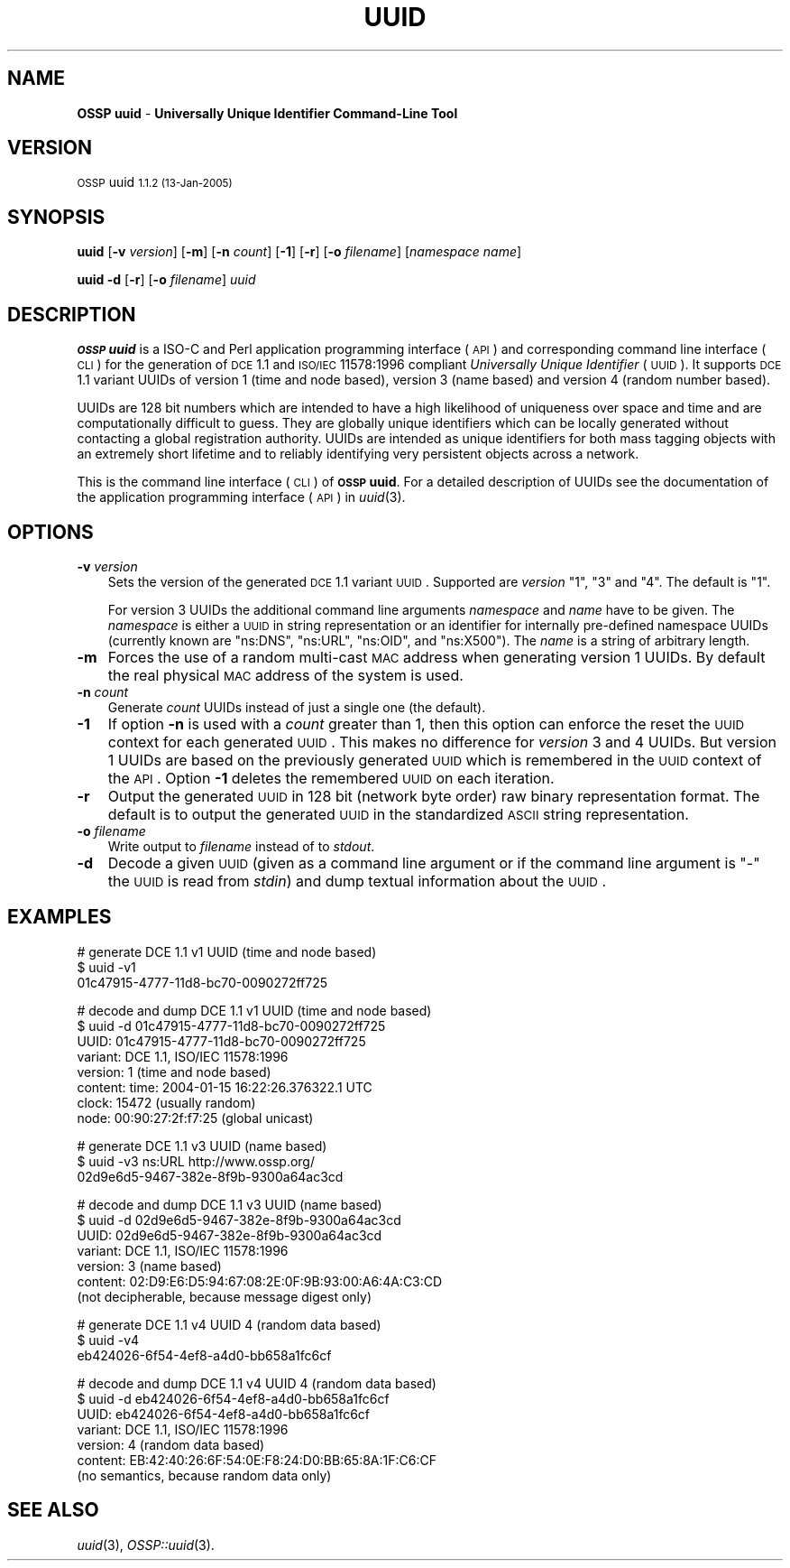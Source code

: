 .\" Automatically generated by Pod::Man v1.37, Pod::Parser v1.14
.\"
.\" Standard preamble:
.\" ========================================================================
.de Sh \" Subsection heading
.br
.if t .Sp
.ne 5
.PP
\fB\\$1\fR
.PP
..
.de Sp \" Vertical space (when we can't use .PP)
.if t .sp .5v
.if n .sp
..
.de Vb \" Begin verbatim text
.ft CW
.nf
.ne \\$1
..
.de Ve \" End verbatim text
.ft R
.fi
..
.\" Set up some character translations and predefined strings.  \*(-- will
.\" give an unbreakable dash, \*(PI will give pi, \*(L" will give a left
.\" double quote, and \*(R" will give a right double quote.  | will give a
.\" real vertical bar.  \*(C+ will give a nicer C++.  Capital omega is used to
.\" do unbreakable dashes and therefore won't be available.  \*(C` and \*(C'
.\" expand to `' in nroff, nothing in troff, for use with C<>.
.tr \(*W-|\(bv\*(Tr
.ds C+ C\v'-.1v'\h'-1p'\s-2+\h'-1p'+\s0\v'.1v'\h'-1p'
.ie n \{\
.    ds -- \(*W-
.    ds PI pi
.    if (\n(.H=4u)&(1m=24u) .ds -- \(*W\h'-12u'\(*W\h'-12u'-\" diablo 10 pitch
.    if (\n(.H=4u)&(1m=20u) .ds -- \(*W\h'-12u'\(*W\h'-8u'-\"  diablo 12 pitch
.    ds L" ""
.    ds R" ""
.    ds C` 
.    ds C' 
'br\}
.el\{\
.    ds -- \|\(em\|
.    ds PI \(*p
.    ds L" ``
.    ds R" ''
'br\}
.\"
.\" If the F register is turned on, we'll generate index entries on stderr for
.\" titles (.TH), headers (.SH), subsections (.Sh), items (.Ip), and index
.\" entries marked with X<> in POD.  Of course, you'll have to process the
.\" output yourself in some meaningful fashion.
.if \nF \{\
.    de IX
.    tm Index:\\$1\t\\n%\t"\\$2"
..
.    nr % 0
.    rr F
.\}
.\"
.\" For nroff, turn off justification.  Always turn off hyphenation; it makes
.\" way too many mistakes in technical documents.
.hy 0
.if n .na
.\"
.\" Accent mark definitions (@(#)ms.acc 1.5 88/02/08 SMI; from UCB 4.2).
.\" Fear.  Run.  Save yourself.  No user-serviceable parts.
.    \" fudge factors for nroff and troff
.if n \{\
.    ds #H 0
.    ds #V .8m
.    ds #F .3m
.    ds #[ \f1
.    ds #] \fP
.\}
.if t \{\
.    ds #H ((1u-(\\\\n(.fu%2u))*.13m)
.    ds #V .6m
.    ds #F 0
.    ds #[ \&
.    ds #] \&
.\}
.    \" simple accents for nroff and troff
.if n \{\
.    ds ' \&
.    ds ` \&
.    ds ^ \&
.    ds , \&
.    ds ~ ~
.    ds /
.\}
.if t \{\
.    ds ' \\k:\h'-(\\n(.wu*8/10-\*(#H)'\'\h"|\\n:u"
.    ds ` \\k:\h'-(\\n(.wu*8/10-\*(#H)'\`\h'|\\n:u'
.    ds ^ \\k:\h'-(\\n(.wu*10/11-\*(#H)'^\h'|\\n:u'
.    ds , \\k:\h'-(\\n(.wu*8/10)',\h'|\\n:u'
.    ds ~ \\k:\h'-(\\n(.wu-\*(#H-.1m)'~\h'|\\n:u'
.    ds / \\k:\h'-(\\n(.wu*8/10-\*(#H)'\z\(sl\h'|\\n:u'
.\}
.    \" troff and (daisy-wheel) nroff accents
.ds : \\k:\h'-(\\n(.wu*8/10-\*(#H+.1m+\*(#F)'\v'-\*(#V'\z.\h'.2m+\*(#F'.\h'|\\n:u'\v'\*(#V'
.ds 8 \h'\*(#H'\(*b\h'-\*(#H'
.ds o \\k:\h'-(\\n(.wu+\w'\(de'u-\*(#H)/2u'\v'-.3n'\*(#[\z\(de\v'.3n'\h'|\\n:u'\*(#]
.ds d- \h'\*(#H'\(pd\h'-\w'~'u'\v'-.25m'\f2\(hy\fP\v'.25m'\h'-\*(#H'
.ds D- D\\k:\h'-\w'D'u'\v'-.11m'\z\(hy\v'.11m'\h'|\\n:u'
.ds th \*(#[\v'.3m'\s+1I\s-1\v'-.3m'\h'-(\w'I'u*2/3)'\s-1o\s+1\*(#]
.ds Th \*(#[\s+2I\s-2\h'-\w'I'u*3/5'\v'-.3m'o\v'.3m'\*(#]
.ds ae a\h'-(\w'a'u*4/10)'e
.ds Ae A\h'-(\w'A'u*4/10)'E
.    \" corrections for vroff
.if v .ds ~ \\k:\h'-(\\n(.wu*9/10-\*(#H)'\s-2\u~\d\s+2\h'|\\n:u'
.if v .ds ^ \\k:\h'-(\\n(.wu*10/11-\*(#H)'\v'-.4m'^\v'.4m'\h'|\\n:u'
.    \" for low resolution devices (crt and lpr)
.if \n(.H>23 .if \n(.V>19 \
\{\
.    ds : e
.    ds 8 ss
.    ds o a
.    ds d- d\h'-1'\(ga
.    ds D- D\h'-1'\(hy
.    ds th \o'bp'
.    ds Th \o'LP'
.    ds ae ae
.    ds Ae AE
.\}
.rm #[ #] #H #V #F C
.\" ========================================================================
.\"
.IX Title "UUID 1"
.TH UUID 1 "OSSP uuid 1.1.2" "13-Jan-2005" "Universally Unique Identifier"
.SH "NAME"
\&\fBOSSP uuid\fR \- \fBUniversally Unique Identifier Command\-Line Tool\fR
.SH "VERSION"
.IX Header "VERSION"
\&\s-1OSSP\s0 uuid \s-11.1.2 (13-Jan-2005)\s0
.SH "SYNOPSIS"
.IX Header "SYNOPSIS"
\&\fBuuid\fR
[\fB\-v\fR \fIversion\fR]
[\fB\-m\fR]
[\fB\-n\fR \fIcount\fR]
[\fB\-1\fR]
[\fB\-r\fR]
[\fB\-o\fR \fIfilename\fR]
[\fInamespace\fR \fIname\fR]
.PP
\&\fBuuid\fR
\&\fB\-d\fR
[\fB\-r\fR]
[\fB\-o\fR \fIfilename\fR]
\&\fIuuid\fR
.SH "DESCRIPTION"
.IX Header "DESCRIPTION"
\&\fB\s-1OSSP\s0 uuid\fR is a ISO-C and Perl application programming interface (\s-1API\s0)
and corresponding command line interface (\s-1CLI\s0) for the generation of \s-1DCE\s0
1.1 and \s-1ISO/IEC\s0 11578:1996 compliant \fIUniversally Unique Identifier\fR
(\s-1UUID\s0). It supports \s-1DCE\s0 1.1 variant UUIDs of version 1 (time and node
based), version 3 (name based) and version 4 (random number based).
.PP
UUIDs are 128 bit numbers which are intended to have a high likelihood
of uniqueness over space and time and are computationally difficult
to guess. They are globally unique identifiers which can be locally
generated without contacting a global registration authority. UUIDs
are intended as unique identifiers for both mass tagging objects
with an extremely short lifetime and to reliably identifying very
persistent objects across a network.
.PP
This is the command line interface (\s-1CLI\s0) of \fB\s-1OSSP\s0 uuid\fR. For a
detailed description of UUIDs see the documentation of the application
programming interface (\s-1API\s0) in \fIuuid\fR\|(3).
.SH "OPTIONS"
.IX Header "OPTIONS"
.IP "\fB\-v\fR \fIversion\fR" 3
.IX Item "-v version"
Sets the version of the generated \s-1DCE\s0 1.1 variant \s-1UUID\s0. Supported
are \fIversion\fR "\f(CW1\fR\*(L", \*(R"\f(CW3\fR\*(L" and \*(R"\f(CW4\fR\*(L". The default is \*(R"\f(CW1\fR".
.Sp
For version 3 UUIDs the additional command line arguments \fInamespace\fR
and \fIname\fR have to be given. The \fInamespace\fR is either a \s-1UUID\s0 in
string representation or an identifier for internally pre-defined
namespace UUIDs (currently known are "\f(CW\*(C`ns:DNS\*(C'\fR\*(L", \*(R"\f(CW\*(C`ns:URL\*(C'\fR\*(L",
\&\*(R"\f(CW\*(C`ns:OID\*(C'\fR\*(L", and \*(R"\f(CW\*(C`ns:X500\*(C'\fR"). The \fIname\fR is a string of arbitrary
length.
.IP "\fB\-m\fR" 3
.IX Item "-m"
Forces the use of a random multi-cast \s-1MAC\s0 address when generating
version 1 UUIDs. By default the real physical \s-1MAC\s0 address of the system
is used.
.IP "\fB\-n\fR \fIcount\fR" 3
.IX Item "-n count"
Generate \fIcount\fR UUIDs instead of just a single one (the default).
.IP "\fB\-1\fR" 3
.IX Item "-1"
If option \fB\-n\fR is used with a \fIcount\fR greater than \f(CW1\fR, then this
option can enforce the reset the \s-1UUID\s0 context for each generated \s-1UUID\s0.
This makes no difference for \fIversion\fR \f(CW3\fR and \f(CW4\fR UUIDs. But
version \f(CW1\fR UUIDs are based on the previously generated \s-1UUID\s0 which is
remembered in the \s-1UUID\s0 context of the \s-1API\s0. Option \fB\-1\fR deletes the
remembered \s-1UUID\s0 on each iteration.
.IP "\fB\-r\fR" 3
.IX Item "-r"
Output the generated \s-1UUID\s0 in 128 bit (network byte order) raw binary
representation format. The default is to output the generated \s-1UUID\s0 in
the standardized \s-1ASCII\s0 string representation.
.IP "\fB\-o\fR \fIfilename\fR" 3
.IX Item "-o filename"
Write output to \fIfilename\fR instead of to \fIstdout\fR.
.IP "\fB\-d\fR" 3
.IX Item "-d"
Decode a given \s-1UUID\s0 (given as a command line argument or if the command
line argument is "\f(CW\*(C`\-\*(C'\fR" the \s-1UUID\s0 is read from \fIstdin\fR) and dump textual
information about the \s-1UUID\s0.
.SH "EXAMPLES"
.IX Header "EXAMPLES"
.Vb 3
\& # generate DCE 1.1 v1 UUID (time and node based)
\& $ uuid -v1
\& 01c47915-4777-11d8-bc70-0090272ff725
.Ve
.PP
.Vb 8
\& # decode and dump DCE 1.1 v1 UUID (time and node based)
\& $ uuid -d 01c47915-4777-11d8-bc70-0090272ff725
\& UUID:    01c47915-4777-11d8-bc70-0090272ff725
\& variant: DCE 1.1, ISO/IEC 11578:1996
\& version: 1 (time and node based)
\& content: time:  2004-01-15 16:22:26.376322.1 UTC
\&          clock: 15472 (usually random)
\&          node:  00:90:27:2f:f7:25 (global unicast)
.Ve
.PP
.Vb 3
\& # generate DCE 1.1 v3 UUID (name based)
\& $ uuid -v3 ns:URL http://www.ossp.org/
\& 02d9e6d5-9467-382e-8f9b-9300a64ac3cd
.Ve
.PP
.Vb 7
\& # decode and dump DCE 1.1 v3 UUID (name based)
\& $ uuid -d 02d9e6d5-9467-382e-8f9b-9300a64ac3cd
\& UUID:    02d9e6d5-9467-382e-8f9b-9300a64ac3cd
\& variant: DCE 1.1, ISO/IEC 11578:1996
\& version: 3 (name based)
\& content: 02:D9:E6:D5:94:67:08:2E:0F:9B:93:00:A6:4A:C3:CD
\&          (not decipherable, because message digest only)
.Ve
.PP
.Vb 3
\& # generate DCE 1.1 v4 UUID 4 (random data based)
\& $ uuid -v4
\& eb424026-6f54-4ef8-a4d0-bb658a1fc6cf
.Ve
.PP
.Vb 7
\& # decode and dump DCE 1.1 v4 UUID 4 (random data based)
\& $ uuid -d eb424026-6f54-4ef8-a4d0-bb658a1fc6cf
\& UUID:    eb424026-6f54-4ef8-a4d0-bb658a1fc6cf
\& variant: DCE 1.1, ISO/IEC 11578:1996
\& version: 4 (random data based)
\& content: EB:42:40:26:6F:54:0E:F8:24:D0:BB:65:8A:1F:C6:CF
\&          (no semantics, because random data only)
.Ve
.SH "SEE ALSO"
.IX Header "SEE ALSO"
\&\fIuuid\fR\|(3), \fIOSSP::uuid\fR\|(3).
